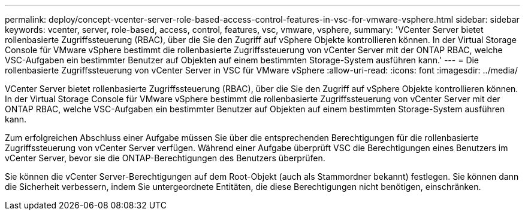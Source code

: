 ---
permalink: deploy/concept-vcenter-server-role-based-access-control-features-in-vsc-for-vmware-vsphere.html 
sidebar: sidebar 
keywords: vcenter, server, role-based, access, control, features, vsc, vmware, vsphere, 
summary: 'VCenter Server bietet rollenbasierte Zugriffssteuerung (RBAC), über die Sie den Zugriff auf vSphere Objekte kontrollieren können. In der Virtual Storage Console für VMware vSphere bestimmt die rollenbasierte Zugriffssteuerung von vCenter Server mit der ONTAP RBAC, welche VSC-Aufgaben ein bestimmter Benutzer auf Objekten auf einem bestimmten Storage-System ausführen kann.' 
---
= Die rollenbasierte Zugriffssteuerung von vCenter Server in VSC für VMware vSphere
:allow-uri-read: 
:icons: font
:imagesdir: ../media/


[role="lead"]
VCenter Server bietet rollenbasierte Zugriffssteuerung (RBAC), über die Sie den Zugriff auf vSphere Objekte kontrollieren können. In der Virtual Storage Console für VMware vSphere bestimmt die rollenbasierte Zugriffssteuerung von vCenter Server mit der ONTAP RBAC, welche VSC-Aufgaben ein bestimmter Benutzer auf Objekten auf einem bestimmten Storage-System ausführen kann.

Zum erfolgreichen Abschluss einer Aufgabe müssen Sie über die entsprechenden Berechtigungen für die rollenbasierte Zugriffssteuerung von vCenter Server verfügen. Während einer Aufgabe überprüft VSC die Berechtigungen eines Benutzers im vCenter Server, bevor sie die ONTAP-Berechtigungen des Benutzers überprüfen.

Sie können die vCenter Server-Berechtigungen auf dem Root-Objekt (auch als Stammordner bekannt) festlegen. Sie können dann die Sicherheit verbessern, indem Sie untergeordnete Entitäten, die diese Berechtigungen nicht benötigen, einschränken.
